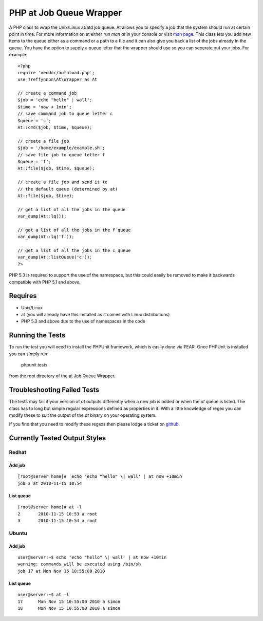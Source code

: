 ========================
PHP at Job Queue Wrapper
========================

.. image:: https://secure.travis-ci.org/treffynnon/PHP-at-Job-Queue-Wrapper.png?branch=master
    :alt: Build Status
    :target: http://travis-ci.org/treffynnon/PHP-at-Job-Queue-Wrapper

.. image:: http://stillmaintained.com/treffynnon/PHP-at-Job-Queue-Wrapper.png
   :alt: Maintenance status
   :target: http://stillmaintained.com/treffynnon/PHP-at-Job-Queue-Wrapper

A PHP class to wrap the Unix/Linux at/atd job queue. At allows you to specify a job that the system should run at certain point in time. For more information on at either run `man at` in your console or visit `man page`_. This class lets you add new items to the queue either as a command or a path to a file and it can also give you back a list of the jobs already in the queue. You have the option to supply a queue letter that the wrapper should use so you can seperate out your jobs. For example::

	<?php
	require 'vendor/autoload.php';
	use Treffynnon\At\Wrapper as At
	
	// create a command job
	$job = 'echo "hello" | wall';
	$time = 'now + 1min';
	// save command job to queue letter c
	$queue = 'c';
	At::cmd($job, $time, $queue);
	
	// create a file job
	$job = '/home/example/example.sh';
	// save file job to queue letter f
	$queue = 'f';
	At::file($job, $time, $queue);
	
	// create a file job and send it to
	// the default queue (determined by at)
	At::file($job, $time);
	
	// get a list of all the jobs in the queue
	var_dump(At::lq());
	
	// get a list of all the jobs in the f queue
	var_dump(At::lq('f'));
	
	// get a list of all the jobs in the c queue
	var_dump(At::listQueue('c'));
	?>

PHP 5.3 is required to support the use of the namespace, but this could easily be removed to make it backwards compatible with PHP 5.1 and above.


Requires
--------

* Unix/Linux
* at (you will already have this installed as it comes with Linux distributions)
* PHP 5.3 and above due to the use of namespaces in the code


Running the Tests
------------------

To run the test you will need to install the PHPUnit framework, which is easily done via PEAR. Once PHPUnit is installed you can simply run:

    phpunit tests

from the root directory of the at Job Queue Wrapper.


Troubleshooting Failed Tests
-----------------------------

The tests may fail if your version of `at` outputs differently when a new job is added or when the `at` queue is listed. The class has to long but simple regular expressions defined as properties in it. With a little knowledge of regex you can modify these to suit the output of the `at` binary on your operating system.

If you find that you need to modify these regexs then please lodge a ticket on `github`_.


Currently Tested Output Styles
------------------------------

Redhat
''''''

Add job
^^^^^^^

::

    [root@server home]#  echo 'echo "hello" \| wall' | at now +10min
    job 3 at 2010-11-15 10:54


List queue
^^^^^^^^^^

::

    [root@server home]# at -l
    2       2010-11-15 10:53 a root
    3       2010-11-15 10:54 a root


Ubuntu
''''''

Add job
^^^^^^^

::

    user@server:~$ echo 'echo "hello" \| wall' | at now +10min
    warning: commands will be executed using /bin/sh
    job 17 at Mon Nov 15 10:55:00 2010


List queue
^^^^^^^^^^

::

    user@server:~$ at -l
    17      Mon Nov 15 10:55:00 2010 a simon
    18      Mon Nov 15 10:55:00 2010 a simon


.. _github: https://github.com/treffynnon/PHP-at-Job-Queue-Wrapper/issues
.. _man page: http://unixhelp.ed.ac.uk/CGI/man-cgi?at
